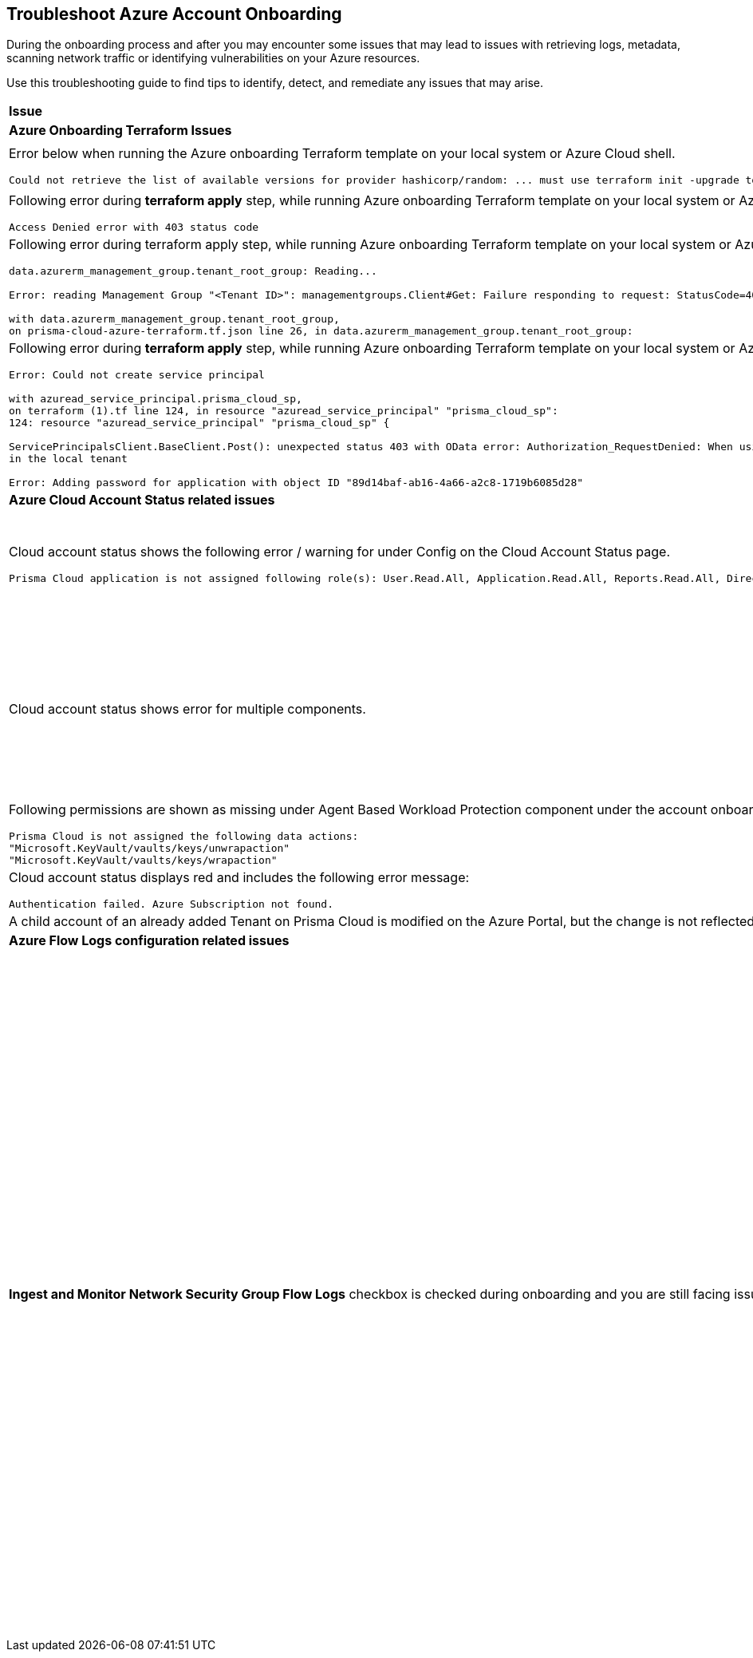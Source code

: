 == Troubleshoot Azure Account Onboarding

During the onboarding process and after you may encounter some issues that may lead to issues with retrieving logs, metadata, scanning network traffic or identifying vulnerabilities on your Azure resources. 

Use this troubleshooting guide to find tips to identify, detect, and remediate any issues that may arise.

[cols="50%a,50%a"]
|===

|*Issue* |*Troubleshooting Tip*

2+|*Azure Onboarding Terraform Issues*

|Error below when running the Azure onboarding Terraform template on your local system or Azure Cloud shell.
[userinput]
----
Could not retrieve the list of available versions for provider hashicorp/random: ... must use terraform init -upgrade to allow selection of new version
----
|Your local system or Azure Cloud shell still has the old versions of Terraform libraries installed. To update to the new terraform library versions, execute *terraform init -upgrade command* in the directory where you want to execute terraform. Next, execute *terraform apply* to run Terraform.

|Following error during *terraform apply* step, while running Azure onboarding Terraform template on your local system or Azure Cloud Shell. 
[userinput]
----
Access Denied error with 403 status code
----
|Ensure that the you have been assigned the https://learn.microsoft.com/en-us/azure/role-based-access-control/elevate-access-global-admin#elevate-access-for-a-global-administrator[Global Administrator] role on Azure Active Directory (AD).

|Following error during terraform apply step, while running Azure onboarding Terraform template on your local system or Azure Cloud Shell.
[userinput]
----
data.azurerm_management_group.tenant_root_group: Reading...

Error: reading Management Group "<Tenant ID>": managementgroups.Client#Get: Failure responding to request: StatusCode=404 -- Original Error: autorest/azure: Service returned an error. Status=404 Code="NotFound" Message="'/providers/Microsoft.Management/managementGroups/<tenant-id>' not found"
 
with data.azurerm_management_group.tenant_root_group,
on prisma-cloud-azure-terraform.tf.json line 26, in data.azurerm_management_group.tenant_root_group:
----
|The Azure tenant does not have Management Group service enabled or the user running the terraform command does not have elevated accesss to Azure subscription. Ensure that the Global Administrator user has https://learn.microsoft.com/en-us/azure/role-based-access-control/elevate-access-global-admin#elevate-access-for-a-global-administrator[elevated access] to the Azure subscription.

|Following error during *terraform apply* step, while running Azure onboarding Terraform template on your local system or Azure Cloud Shell 
[userinput]
----
Error: Could not create service principal

with azuread_service_principal.prisma_cloud_sp,
on terraform (1).tf line 124, in resource "azuread_service_principal" "prisma_cloud_sp":
124: resource "azuread_service_principal" "prisma_cloud_sp" {
 
ServicePrincipalsClient.BaseClient.Post(): unexpected status 403 with OData error: Authorization_RequestDenied: When using this permission, the backing application of the service principal being created must
in the local tenant

Error: Adding password for application with object ID "89d14baf-ab16-4a66-a2c8-1719b6085d28"
----
|Ensure that the you have been assigned the https://learn.microsoft.com/en-us/azure/role-based-access-control/elevate-access-global-admin#elevate-access-for-a-global-administrator[Global Administrator] role on Azure Active Directory (AD).

2+|*Azure Cloud Account Status related issues*
 
|Cloud account status shows the following error / warning for under Config on the Cloud Account Status page.
[userinput]
----
Prisma Cloud application is not assigned following role(s): User.Read.All, Application.Read.All, Reports.Read.All, Directory.Read.All, Domain.Read.All, Group.Read.All, GroupMember.Read.All, Policy.Read.All 
----
|Ensure that you have granted *Admin Consent* to all the *Microsoft Graph API Permissions* on the Azure Portal and confirm that the Status column for all the API Permissions has a green checkmark. 

Steps: Go to Azure tenant > App registrations > Select the Prisma Cloud app > API permissions > Grant Admin conceent for Tenant (check mark) 

image::so-az-troubleshooting-grant-permissions.png[scale=40]

|Cloud account status shows error for multiple components.
|Verify that you have created the required roles, added the role assignments and selected *Grant Admin Consent* for API permissions
If the issue still persists after you have eliminated the items above as an issue, confirm that you have given Prisma Cloud the appropriate *Enterprise Application Object ID*:

.. Navigate to Enterprise *Applications > All Applications*.

.. Search for your application in the Search box and copy the *Object ID*. 

.. Copy and paste it in *Enterprise Application Object ID* in the Prisma Cloud Azure Onboarding workflow and ensure that all the statuses are green in the *Review Status* dialog.

image::so-az-troubleshooting-comp-error.png[scale=40]

|Following permissions are shown as missing under Agent Based Workload Protection component under the account onboarding status tab:
[userinput]
----
Prisma Cloud is not assigned the following data actions:
"Microsoft.KeyVault/vaults/keys/unwrapaction"
"Microsoft.KeyVault/vaults/keys/wrapaction"
----
|Verify that *Key Vault Crypto Service Encryption User* built in role is assigned at *Tenant/Subscription* scope to the Prisma Cloud app registration.

image::so-az-troubleshooting-keyvault.png[scale=40]

|Cloud account status displays red and includes the following error message:
[userinput]
----
Authentication failed. Azure Subscription not found.
----
|Login to the Azure Portal and check whether the Azure subscription is deleted or disabled. Prisma Cloud cannot monitor the subscription if it is deleted or disabled.

|A child account of an already added Tenant on Prisma Cloud is modified on the Azure Portal, but the change is not reflected in Prisma Cloud under *Management Groups and Subscriptions* of the already added Tenant.
|It can take up to six hours for new child account information to be added, updated, or deleted in Prisma Cloud.

2+|*Azure Flow Logs configuration related issues*

|*Ingest and Monitor Network Security Group Flow Logs* checkbox is checked during onboarding and you are still facing issues with Flow Logs Ingestion.
|*Check whether Azure flow logs are being generated* and written to the storage account:

.. Log in to the Azure portal.

.. Select Storage Accounts and select the storage account that you want to check.

.. Select Blobs > Blob Service and navigate through the folders to find the .json files.
These are the flow logs that Prisma Cloud ingests.

*Check that you have created storage accounts in the same regions as the Network Security Groups*.

Network Security Group (NSG) flow logs are a feature of Network Watcher that allows you to view information about ingress and egress IP traffic through an NSG. Azure flow logs must be stored within a storage account in the same region as the NSG.

.. Log in to Prisma Cloud.

.. Select *Investigate* and enter the following RQL query:
+
----
network from vpc.flow_record where source.publicnetwork IN ( 'Internet IPs', 'Suspicious IPs') AND bytes > 0
----
+
This query allows you to list all network traffic from the Internet or from Suspicious IP addresses with over 0 bytes of data transferred to a network interface on any resource on any cloud environment.

*Verify that you have enabled Network Watcher instance*.

The Network Watcher is required to generate flow logs on Azure.

.. Log in to the Azure portal and select *Network Watcher > Overview* and verify that the status is *Enabled*.

.. Log in to Prisma Cloud.

.. Select *Investigate* and enter the following RQL query:
+
----
config from cloud.resource where cloud.type = 'azure' AND api.name = 'azure-network-nsg-list' addcolumn pr provisioningState
----

*Check that you have enabled flow logs on the NSGs*.

.. Log in to the Azure portal, and select *Network Watcher > NSG Flow Logs* and verify that the status is *Enabled*.

.. Log in to Prisma Cloud.

.. Select *Investigate* and enter the following RQL query:
+
----
network from vpc.flow_record where source.publicnetwork IN ('Internet IPs', 'Suspicious IPs') AND bytes > 0
----
+
This query allows you to list all network traffic from the Internet or from Suspicious IP addresses with over 0 bytes of data transferred to a network interface on any resource on any cloud environment.

|===
